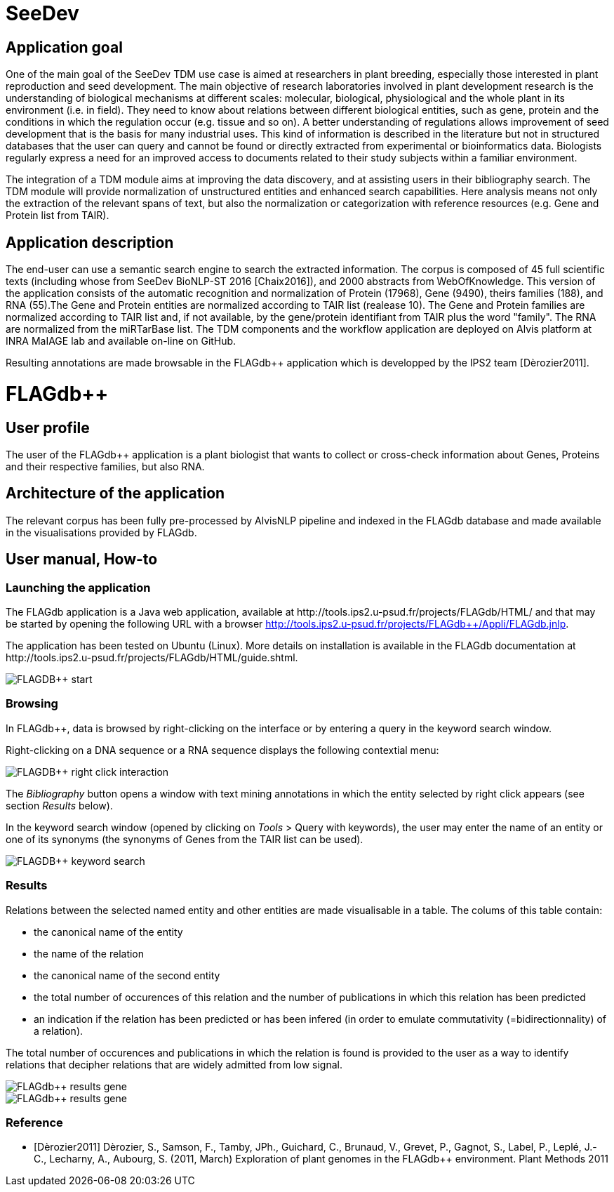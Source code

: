 = SeeDev

== Application goal

One of the main goal of the SeeDev TDM use case is aimed at researchers in plant breeding, especially those interested in plant reproduction and seed development. The main objective of research laboratories involved in plant development research is the understanding of biological mechanisms at different scales: molecular, biological, physiological and the whole plant in its environment (i.e. in field). They need to know about relations between different biological entities, such as gene, protein and the conditions in which the regulation occur (e.g. tissue and so on). A better understanding of regulations allows improvement of seed development that is the basis for many industrial uses. This kind of information is described in the literature but not in structured databases that the user can query and cannot be found or directly extracted from experimental or bioinformatics data. Biologists regularly express a need for an improved access to documents related to their study subjects within a familiar environment.

The integration of a TDM module aims at improving the data discovery, and at assisting users in their bibliography search. The TDM module will provide normalization of unstructured entities and enhanced search capabilities. Here analysis means not only the extraction of the relevant spans of text, but also the normalization or categorization with reference resources (e.g. Gene and Protein list from TAIR).

== Application description

The end-user can use a semantic search engine to search the extracted information. 
The corpus is composed of 45 full scientific texts (including whose from SeeDev BioNLP-ST 2016 [Chaix2016]), and 2000 abstracts from WebOfKnowledge. This version of the application consists of the automatic recognition and normalization of Protein (17968), Gene (9490), theirs families (188), and RNA (55).The Gene and Protein entities are normalized according to TAIR list (realease 10). The Gene and Protein families are normalized according to TAIR list and, if not available, by the gene/protein identifiant from TAIR plus the word "family". The RNA are normalized from the miRTarBase list. 
The TDM components and the workflow application are deployed on Alvis platform at INRA MaIAGE lab and available on-line on GitHub. 

Resulting annotations are made browsable in the FLAGdb++ application which is developped by the IPS2 team [Dèrozier2011].

= FLAGdb++

== User profile

The user of the FLAGdb++ application is a plant biologist that wants to collect or cross-check information about Genes, Proteins and their respective families, but also RNA.


== Architecture of the application

The relevant corpus has been fully pre-processed by AlvisNLP pipeline and indexed in the FLAGdb++ database and made available in the visualisations provided by FLAGdb++.

== User manual, How-to

=== Launching the application

The FLAGdb++ application is a Java web application, available at http://tools.ips2.u-psud.fr/projects/FLAGdb++/HTML/ and that may be started by opening the following URL with a browser http://tools.ips2.u-psud.fr/projects/FLAGdb++/Appli/FLAGdb.jnlp.

The application has been tested on Ubuntu (Linux). More details on installation is available in the FLAGdb++ documentation at http://tools.ips2.u-psud.fr/projects/FLAGdb++/HTML/guide.shtml.

[[img-sunset]]
// .FLAGDB++ start page//
image::images/FLAGDB++_start.png[]

=== Browsing

In FLAGdb++, data is browsed by right-clicking on the interface or by entering a query in the keyword search window.

Right-clicking on a DNA sequence or a RNA sequence displays the following contextial menu: 

[[img-sunset]]
// .FLAGDB++ right-click interaction//
image::images/FLAGDB++_right-click-interaction.png[]



The __Bibliography__ button opens a window with text mining annotations in which the entity selected by right click appears (see section __Results__ below).


In the keyword search window (opened by clicking on __Tools__ > Query with keywords), the user may enter the name of an entity or one of its synonyms (the synonyms of Genes from the TAIR list can be used).

[[img-sunset]]
// .FLAGDB++ keyword search //
image::images/FLAGDB++_keyword_search.png[]


=== Results

Relations between the selected named entity and other entities are made visualisable in a table. The colums of this table contain:

- the canonical name of the entity
- the name of the relation
- the canonical name of the second entity
- the total number of occurences of this relation and the number of publications in which this relation has been predicted
- an indication if the relation has been predicted or has been infered (in order to emulate commutativity (=bidirectionnality) of a relation).


The total number of occurences and publications in which the relation is found is provided to the user as a way to identify relations that decipher relations that are widely admitted from low signal.


[[img-sunset]]
// .Results table Gene//
image::images/FLAGdb++_results_gene.png[]

[[img-sunset]]
// .Results table Protein//
image::images/FLAGdb++_results_gene.png[]


=== Reference

[bibliography]
- [Dèrozier2011] Dèrozier, S., Samson, F., Tamby, JPh., Guichard, C., Brunaud, V., Grevet, P., Gagnot, S., Label, P., Leplé, J.-C., Lecharny, A., Aubourg, S. (2011, March) Exploration of plant genomes in the FLAGdb++ environment.  Plant Methods 2011
